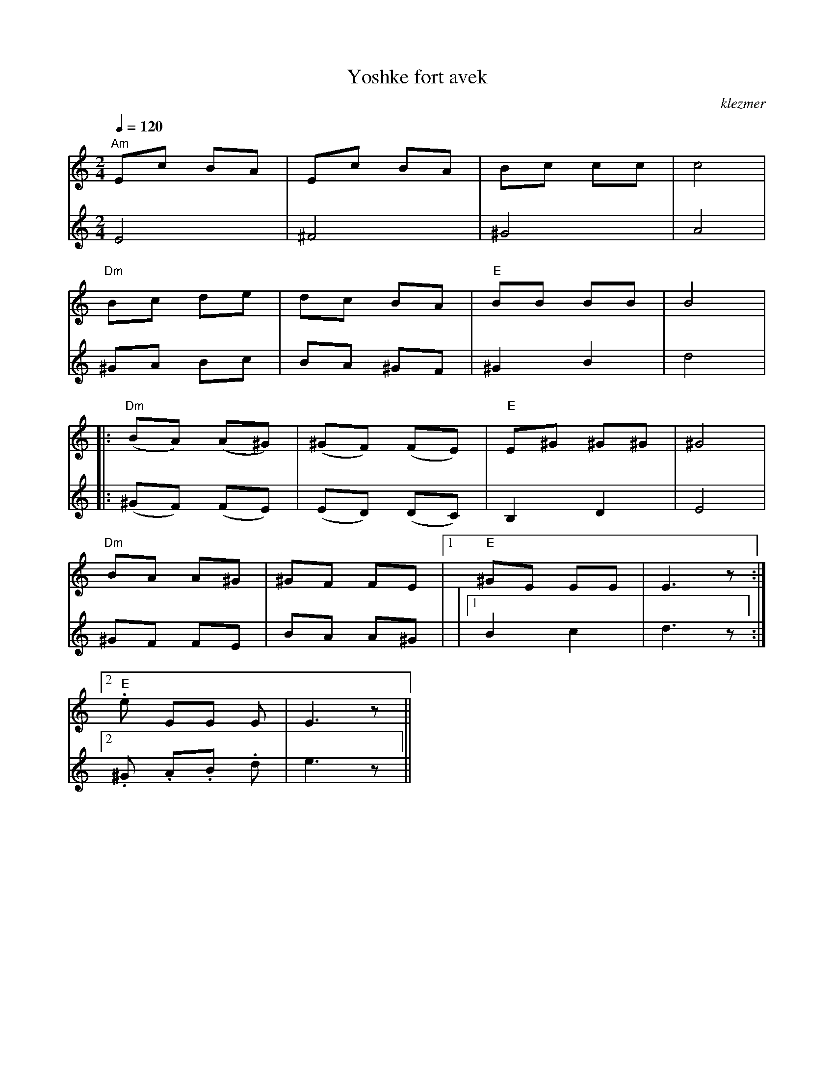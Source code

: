 X: 702
T:Yoshke fort avek
O:klezmer
M:2/4
L:1/8
Q:1/4=120
K:Am
V:1
"Am" Ec BA |Ec BA |Bc cc |c4|
"Dm" Bc de |dc BA |"E" BB BB |B4|:
"Dm" (BA) (A^G) |(^GF) (FE) |"E" E^G ^G^G |^G4|
"Dm" BA A^G |^GF FE |1 "E" ^GE EE |E3 z:|2
"E" .e EE E|E3 z||
V:2          %2e stem
E4 |^F4 |
^G4 |A4 |^GA Bc |BA ^GF |
^G2 B2 |d4  |:(^GF) (FE) |(ED) (DC) |
B,2 D2 |E4 |^GF FE |BA A^G |
|1 B2 c2 |d3 z:|2 .^G .A.B .d|e3 z||
